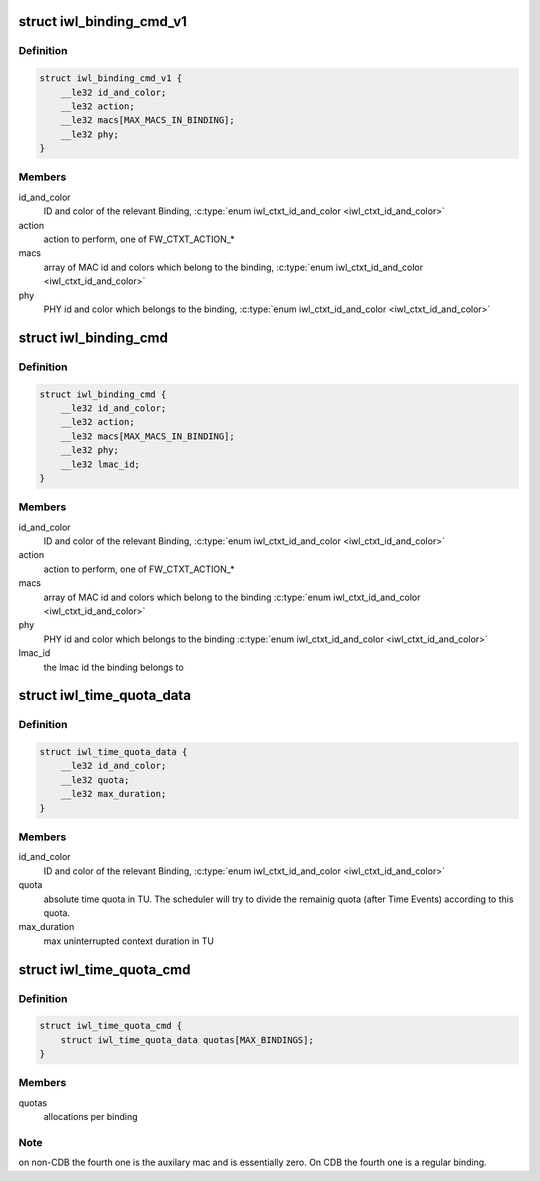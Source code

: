 .. -*- coding: utf-8; mode: rst -*-
.. src-file: drivers/net/wireless/intel/iwlwifi/fw/api/binding.h

.. _`iwl_binding_cmd_v1`:

struct iwl_binding_cmd_v1
=========================

.. c:type:: struct iwl_binding_cmd_v1

    configuring bindings ( BINDING_CONTEXT_CMD = 0x2b )

.. _`iwl_binding_cmd_v1.definition`:

Definition
----------

.. code-block:: c

    struct iwl_binding_cmd_v1 {
        __le32 id_and_color;
        __le32 action;
        __le32 macs[MAX_MACS_IN_BINDING];
        __le32 phy;
    }

.. _`iwl_binding_cmd_v1.members`:

Members
-------

id_and_color
    ID and color of the relevant Binding,
    \ :c:type:`enum iwl_ctxt_id_and_color <iwl_ctxt_id_and_color>`\ 

action
    action to perform, one of FW_CTXT_ACTION\_\*

macs
    array of MAC id and colors which belong to the binding,
    \ :c:type:`enum iwl_ctxt_id_and_color <iwl_ctxt_id_and_color>`\ 

phy
    PHY id and color which belongs to the binding,
    \ :c:type:`enum iwl_ctxt_id_and_color <iwl_ctxt_id_and_color>`\ 

.. _`iwl_binding_cmd`:

struct iwl_binding_cmd
======================

.. c:type:: struct iwl_binding_cmd

    configuring bindings ( BINDING_CONTEXT_CMD = 0x2b )

.. _`iwl_binding_cmd.definition`:

Definition
----------

.. code-block:: c

    struct iwl_binding_cmd {
        __le32 id_and_color;
        __le32 action;
        __le32 macs[MAX_MACS_IN_BINDING];
        __le32 phy;
        __le32 lmac_id;
    }

.. _`iwl_binding_cmd.members`:

Members
-------

id_and_color
    ID and color of the relevant Binding,
    \ :c:type:`enum iwl_ctxt_id_and_color <iwl_ctxt_id_and_color>`\ 

action
    action to perform, one of FW_CTXT_ACTION\_\*

macs
    array of MAC id and colors which belong to the binding
    \ :c:type:`enum iwl_ctxt_id_and_color <iwl_ctxt_id_and_color>`\ 

phy
    PHY id and color which belongs to the binding
    \ :c:type:`enum iwl_ctxt_id_and_color <iwl_ctxt_id_and_color>`\ 

lmac_id
    the lmac id the binding belongs to

.. _`iwl_time_quota_data`:

struct iwl_time_quota_data
==========================

.. c:type:: struct iwl_time_quota_data

    configuration of time quota per binding

.. _`iwl_time_quota_data.definition`:

Definition
----------

.. code-block:: c

    struct iwl_time_quota_data {
        __le32 id_and_color;
        __le32 quota;
        __le32 max_duration;
    }

.. _`iwl_time_quota_data.members`:

Members
-------

id_and_color
    ID and color of the relevant Binding,
    \ :c:type:`enum iwl_ctxt_id_and_color <iwl_ctxt_id_and_color>`\ 

quota
    absolute time quota in TU. The scheduler will try to divide the
    remainig quota (after Time Events) according to this quota.

max_duration
    max uninterrupted context duration in TU

.. _`iwl_time_quota_cmd`:

struct iwl_time_quota_cmd
=========================

.. c:type:: struct iwl_time_quota_cmd

    configuration of time quota between bindings ( TIME_QUOTA_CMD = 0x2c )

.. _`iwl_time_quota_cmd.definition`:

Definition
----------

.. code-block:: c

    struct iwl_time_quota_cmd {
        struct iwl_time_quota_data quotas[MAX_BINDINGS];
    }

.. _`iwl_time_quota_cmd.members`:

Members
-------

quotas
    allocations per binding

.. _`iwl_time_quota_cmd.note`:

Note
----

on non-CDB the fourth one is the auxilary mac and is
essentially zero.
On CDB the fourth one is a regular binding.

.. This file was automatic generated / don't edit.

